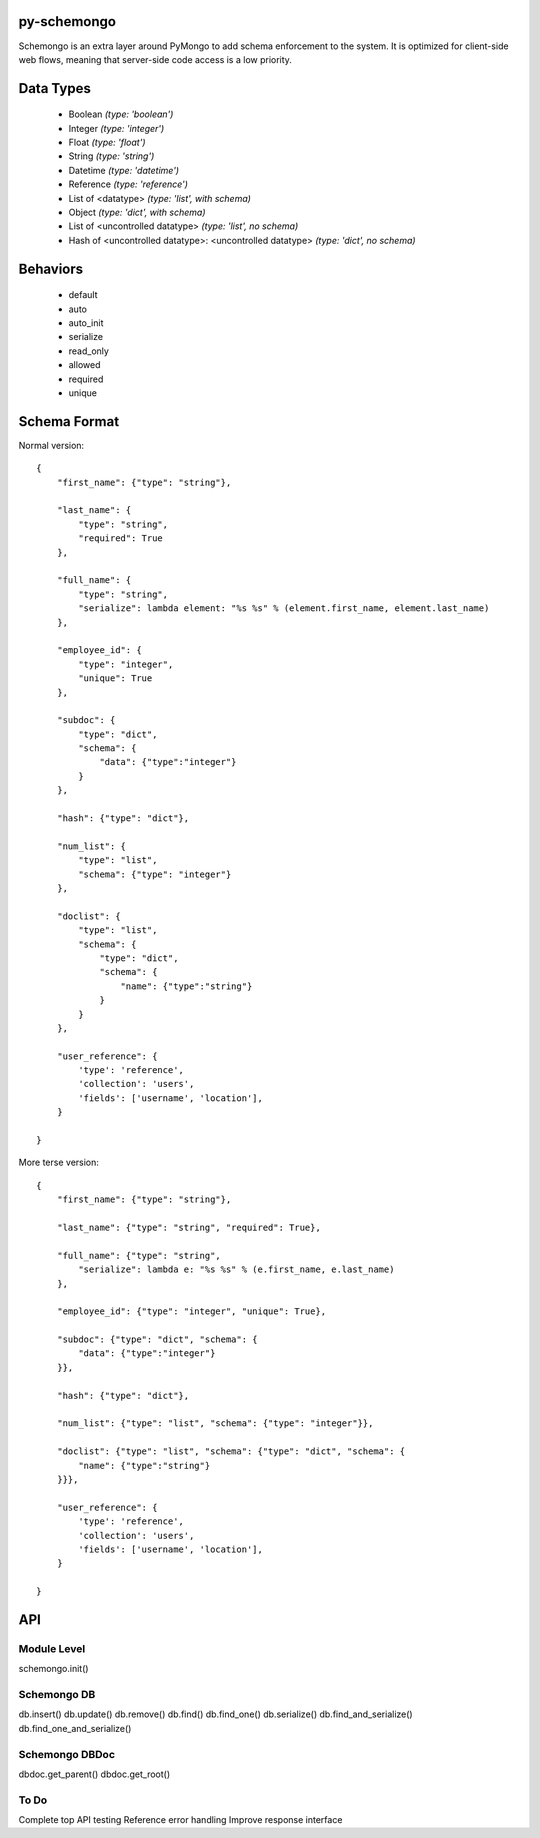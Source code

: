
py-schemongo
============

Schemongo is an extra layer around PyMongo to add schema enforcement to the system.  It is optimized for client-side web flows,
meaning that server-side code access is a low priority.  


Data Types
==========
    
    * Boolean *(type: 'boolean')*
    * Integer *(type: 'integer')*
    * Float *(type: 'float')*
    * String *(type: 'string')*
    * Datetime *(type: 'datetime')*
    * Reference *(type: 'reference')*
    * List of <datatype> *(type: 'list', with schema)*
    * Object *(type: 'dict', with schema)*
    * List of <uncontrolled datatype> *(type: 'list', no schema)*
    * Hash of <uncontrolled datatype>: <uncontrolled datatype> *(type: 'dict', no schema)*


Behaviors
=========

    * default
    * auto
    * auto_init
    * serialize
    * read_only
    * allowed
    * required
    * unique



Schema Format
=============

Normal version::

    {
        "first_name": {"type": "string"},
        
        "last_name": {
            "type": "string",
            "required": True
        },
        
        "full_name": {
            "type": "string",
            "serialize": lambda element: "%s %s" % (element.first_name, element.last_name)
        },

        "employee_id": {
            "type": "integer",
            "unique": True
        },

        "subdoc": {
            "type": "dict",
            "schema": {
                "data": {"type":"integer"}
            }
        },

        "hash": {"type": "dict"},

        "num_list": {
            "type": "list",
            "schema": {"type": "integer"}
        },

        "doclist": {
            "type": "list",
            "schema": {
                "type": "dict",
                "schema": {
                    "name": {"type":"string"}
                }
            }
        },
        
        "user_reference": {
            'type': 'reference',
            'collection': 'users',
            'fields': ['username', 'location'],
        }

    }


More terse version::

    {
        "first_name": {"type": "string"},

        "last_name": {"type": "string", "required": True},
        
        "full_name": {"type": "string",
            "serialize": lambda e: "%s %s" % (e.first_name, e.last_name)
        },
    
        "employee_id": {"type": "integer", "unique": True},

        "subdoc": {"type": "dict", "schema": {
            "data": {"type":"integer"}
        }},
    
        "hash": {"type": "dict"},
    
        "num_list": {"type": "list", "schema": {"type": "integer"}},
    
        "doclist": {"type": "list", "schema": {"type": "dict", "schema": {
            "name": {"type":"string"}
        }}},            

        "user_reference": {
            'type': 'reference',
            'collection': 'users',
            'fields': ['username', 'location'],
        }

    }



API
===

Module Level
------------

schemongo.init()


Schemongo DB
------------

db.insert()
db.update()
db.remove()
db.find()
db.find_one()
db.serialize()
db.find_and_serialize()
db.find_one_and_serialize()


Schemongo DBDoc
--------------

dbdoc.get_parent()
dbdoc.get_root()


To Do
-----

Complete top API testing
Reference error handling
Improve response interface